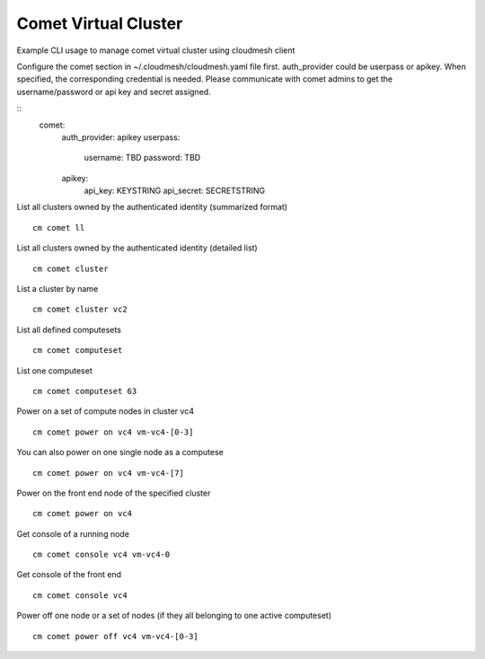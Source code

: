 Comet Virtual Cluster
======================================================================

Example CLI usage to manage comet virtual cluster using cloudmesh client

Configure the comet section in ~/.cloudmesh/cloudmesh.yaml file first.
auth_provider could be userpass or apikey. When specified, the corresponding credential 
is needed. Please communicate with comet admins to get the username/password or api key 
and secret assigned.

::
    comet:
        auth_provider: apikey
        userpass:
            username: TBD
            password: TBD
        apikey:
            api_key: KEYSTRING
            api_secret: SECRETSTRING

List all clusters owned by the authenticated identity (summarized format)
::
    cm comet ll

List all clusters owned by the authenticated identity (detailed list)
::
    cm comet cluster
    
List a cluster by name
::
    cm comet cluster vc2
    
List all defined computesets
::
    cm comet computeset
    
List one computeset
::
    cm comet computeset 63
    
Power on a set of compute nodes in cluster vc4
::
    cm comet power on vc4 vm-vc4-[0-3]
    
You can also power on one single node as a computese
::
    cm comet power on vc4 vm-vc4-[7]

Power on the front end node of the specified cluster
::
    cm comet power on vc4
    
Get console of a running node
::
    cm comet console vc4 vm-vc4-0

Get console of the front end
::
    cm comet console vc4

Power off one node or a set of nodes (if they all belonging to one active computeset)
::
    cm comet power off vc4 vm-vc4-[0-3]    
